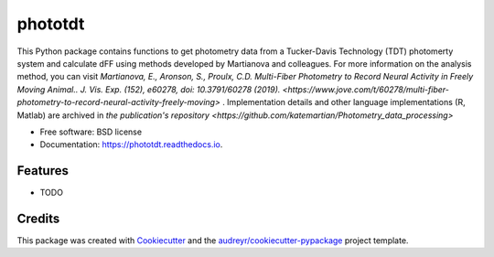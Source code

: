 ========
phototdt
========


.. image:: https://img.shields.io/pypi/v/phototdt.svg
        :target: https://pypi.python.org/pypi/phototdt

.. image:: https://img.shields.io/travis/matiasandina/phototdt.svg
        :target: https://travis-ci.com/matiasandina/phototdt

.. image:: https://readthedocs.org/projects/phototdt/badge/?version=latest
        :target: https://phototdt.readthedocs.io/en/latest/?version=latest
        :alt: Documentation Status


.. image:: https://pyup.io/repos/github/matiasandina/phototdt/shield.svg
     :target: https://pyup.io/repos/github/matiasandina/phototdt/
     :alt: Updates



This Python package contains functions to get photometry data from a Tucker-Davis Technology (TDT) photomerty system and calculate dFF using methods developed by Martianova and colleagues. For more information on the analysis method, you can visit `Martianova, E., Aronson, S., Proulx, C.D. Multi-Fiber Photometry to Record Neural Activity in Freely Moving Animal.. J. Vis. Exp. (152), e60278, doi: 10.3791/60278 (2019). <https://www.jove.com/t/60278/multi-fiber-photometry-to-record-neural-activity-freely-moving>` . Implementation details and other language implementations (R, Matlab) are archived in `the publication's repository <https://github.com/katemartian/Photometry_data_processing>`


* Free software: BSD license
* Documentation: https://phototdt.readthedocs.io.


Features
--------

* TODO

Credits
-------

This package was created with Cookiecutter_ and the `audreyr/cookiecutter-pypackage`_ project template.

.. _Cookiecutter: https://github.com/audreyr/cookiecutter
.. _`audreyr/cookiecutter-pypackage`: https://github.com/audreyr/cookiecutter-pypackage
